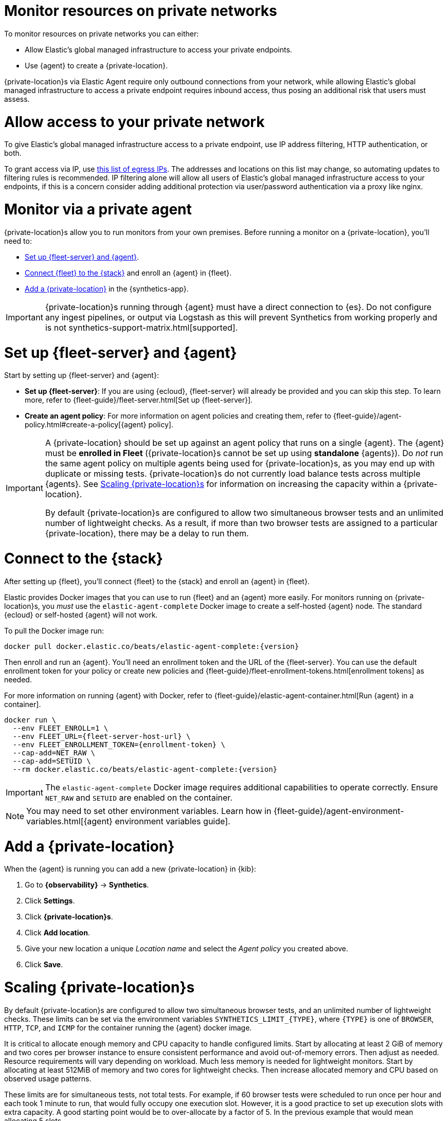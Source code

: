 [[synthetics-private-location]]
= Monitor resources on private networks

To monitor resources on private networks you can either:

* Allow Elastic's global managed infrastructure to access your private endpoints.
* Use {agent} to create a {private-location}.

{private-location}s via Elastic Agent require only outbound connections from your network,
while allowing Elastic's global managed infrastructure to access a private endpoint requires
inbound access, thus posing an additional risk that users must assess.

[discrete]
[[monitor-via-access-control]]
= Allow access to your private network

To give Elastic's global managed infrastructure access to a private endpoint, use IP address filtering, HTTP authentication, or both.

To grant access via IP, use https://manifest.synthetics.elastic-cloud.com/v1/ip-ranges.json[this list of egress IPs].
The addresses and locations on this list may change, so automating updates to
filtering rules is recommended. IP filtering alone will allow all users of Elastic's global managed infrastructure access to your endpoints, if this
is a concern consider adding additional protection via user/password authentication via a proxy like nginx.

[discrete]
[[monitor-via-private-agent]]
= Monitor via a private agent

{private-location}s allow you to run monitors from your own premises.
Before running a monitor on a {private-location}, you'll need to:

* <<synthetics-private-location-fleet-agent>>.
* <<synthetics-private-location-connect,Connect {fleet} to the {stack}>> and enroll an {agent} in {fleet}.
* <<synthetics-private-location-add>> in the {synthetics-app}.

[IMPORTANT]
====
{private-location}s running through {agent} must have a direct connection to {es}.
Do not configure any ingest pipelines, or output via Logstash as this will prevent Synthetics from working properly and is not synthetics-support-matrix.html[supported].
====

[discrete]
[[synthetics-private-location-fleet-agent]]
= Set up {fleet-server} and {agent}

Start by setting up {fleet-server} and {agent}:

* *Set up {fleet-server}*: If you are using {ecloud}, {fleet-server} will already be provided and you can skip this step.
To learn more, refer to {fleet-guide}/fleet-server.html[Set up {fleet-server}].
* **Create an agent policy**: For more information on agent policies and creating them,
refer to {fleet-guide}/agent-policy.html#create-a-policy[{agent} policy].

[IMPORTANT]
====
A {private-location} should be set up against an agent policy that runs on a single {agent}.
The {agent} must be **enrolled in Fleet** ({private-location}s cannot be set up using **standalone** {agents}).
Do _not_ run the same agent policy on multiple agents being used for {private-location}s, as you may
end up with duplicate or missing tests. {private-location}s do not currently load balance tests across
multiple {agents}. See <<synthetics-private-location-scaling>> for information on increasing the capacity
within a {private-location}.

By default {private-location}s are configured to allow two simultaneous browser tests and an unlimited number of lightweight checks.
As a result, if more than two browser tests are assigned to a particular {private-location}, there may be a delay to run them.
====

[discrete]
[[synthetics-private-location-connect]]
= Connect to the {stack}

After setting up {fleet}, you'll connect {fleet} to the {stack}
and enroll an {agent} in {fleet}.

[[synthetics-private-location-docker]]
Elastic provides Docker images that you can use to run {fleet} and an {agent} more easily.
For monitors running on {private-location}s, you _must_ use the `elastic-agent-complete`
Docker image to create a self-hosted {agent} node. The standard {ecloud} or self-hosted
{agent} will not work.

ifeval::["{release-state}"=="unreleased"]

Version {version} has not yet been released.

endif::[]

ifeval::["{release-state}"!="unreleased"]

To pull the Docker image run:

[source,sh,subs="attributes"]
----
docker pull docker.elastic.co/beats/elastic-agent-complete:{version}
----

endif::[]

Then enroll and run an {agent}.
You'll need an enrollment token and the URL of the {fleet-server}. 
You can use the default enrollment token for your policy or create new policies
and {fleet-guide}/fleet-enrollment-tokens.html[enrollment tokens] as needed.

For more information on running {agent} with Docker, refer to
{fleet-guide}/elastic-agent-container.html[Run {agent} in a container].

ifeval::["{release-state}"=="unreleased"]

Version {version} has not yet been released.

endif::[]

ifeval::["{release-state}"!="unreleased"]

[source,sh,subs="attributes"]
----
docker run \
  --env FLEET_ENROLL=1 \
  --env FLEET_URL={fleet-server-host-url} \
  --env FLEET_ENROLLMENT_TOKEN={enrollment-token} \
  --cap-add=NET_RAW \
  --cap-add=SETUID \
  --rm docker.elastic.co/beats/elastic-agent-complete:{version}
----

endif::[]

[IMPORTANT]
====
The `elastic-agent-complete` Docker image requires additional capabilities to operate correctly. Ensure
`NET_RAW` and `SETUID` are enabled on the container.
====

[NOTE]
====
You may need to set other environment variables.
Learn how in {fleet-guide}/agent-environment-variables.html[{agent} environment variables guide].
====

[discrete]
[[synthetics-private-location-add]]
= Add a {private-location}

When the {agent} is running you can add a new {private-location} in {kib}:

. Go to **{observability}** -> **Synthetics**.
. Click **Settings**.
. Click **{private-location}s**.
. Click **Add location**.
. Give your new location a unique _Location name_ and select the _Agent policy_ you created above.
. Click **Save**. 

[discrete]
[[synthetics-private-location-scaling]]
= Scaling {private-location}s

By default {private-location}s are configured to allow two simultaneous browser tests, and an unlimited number of lightweight checks. 
These limits can be set via the environment variables `SYNTHETICS_LIMIT_{TYPE}`, where `{TYPE}` is one of `BROWSER`, `HTTP`, `TCP`, and `ICMP` 
for the container running the {agent} docker image. 

It is critical to allocate enough memory and CPU capacity to handle configured limits. 
Start by allocating at least 2 GiB of memory and two cores per browser instance to ensure consistent
performance and avoid out-of-memory errors. Then adjust as needed. Resource requirements will vary depending on workload. 
Much less memory is needed for lightweight monitors. Start by allocating at least 512MiB of memory and two cores for 
lightweight checks. Then increase allocated memory and CPU based on observed usage patterns.

These limits are for simultaneous tests, not total tests. For example, if
60 browser tests were scheduled to run once per hour and each took 1 minute to run, that would fully occupy one execution slot.
However, it is a good practice to set up execution slots with extra capacity. A good starting point would be to over-allocate by
a factor of 5. In the previous example that would mean allocating 5 slots.

[discrete]
[[synthetics-private-location-next]]
= Next steps

Now you can add monitors to your {private-location} in <<synthetics-get-started-ui,the {synthetics-app}>> or using the <<synthetics-get-started-project,Elastic Synthetics library's `push` method>>.
